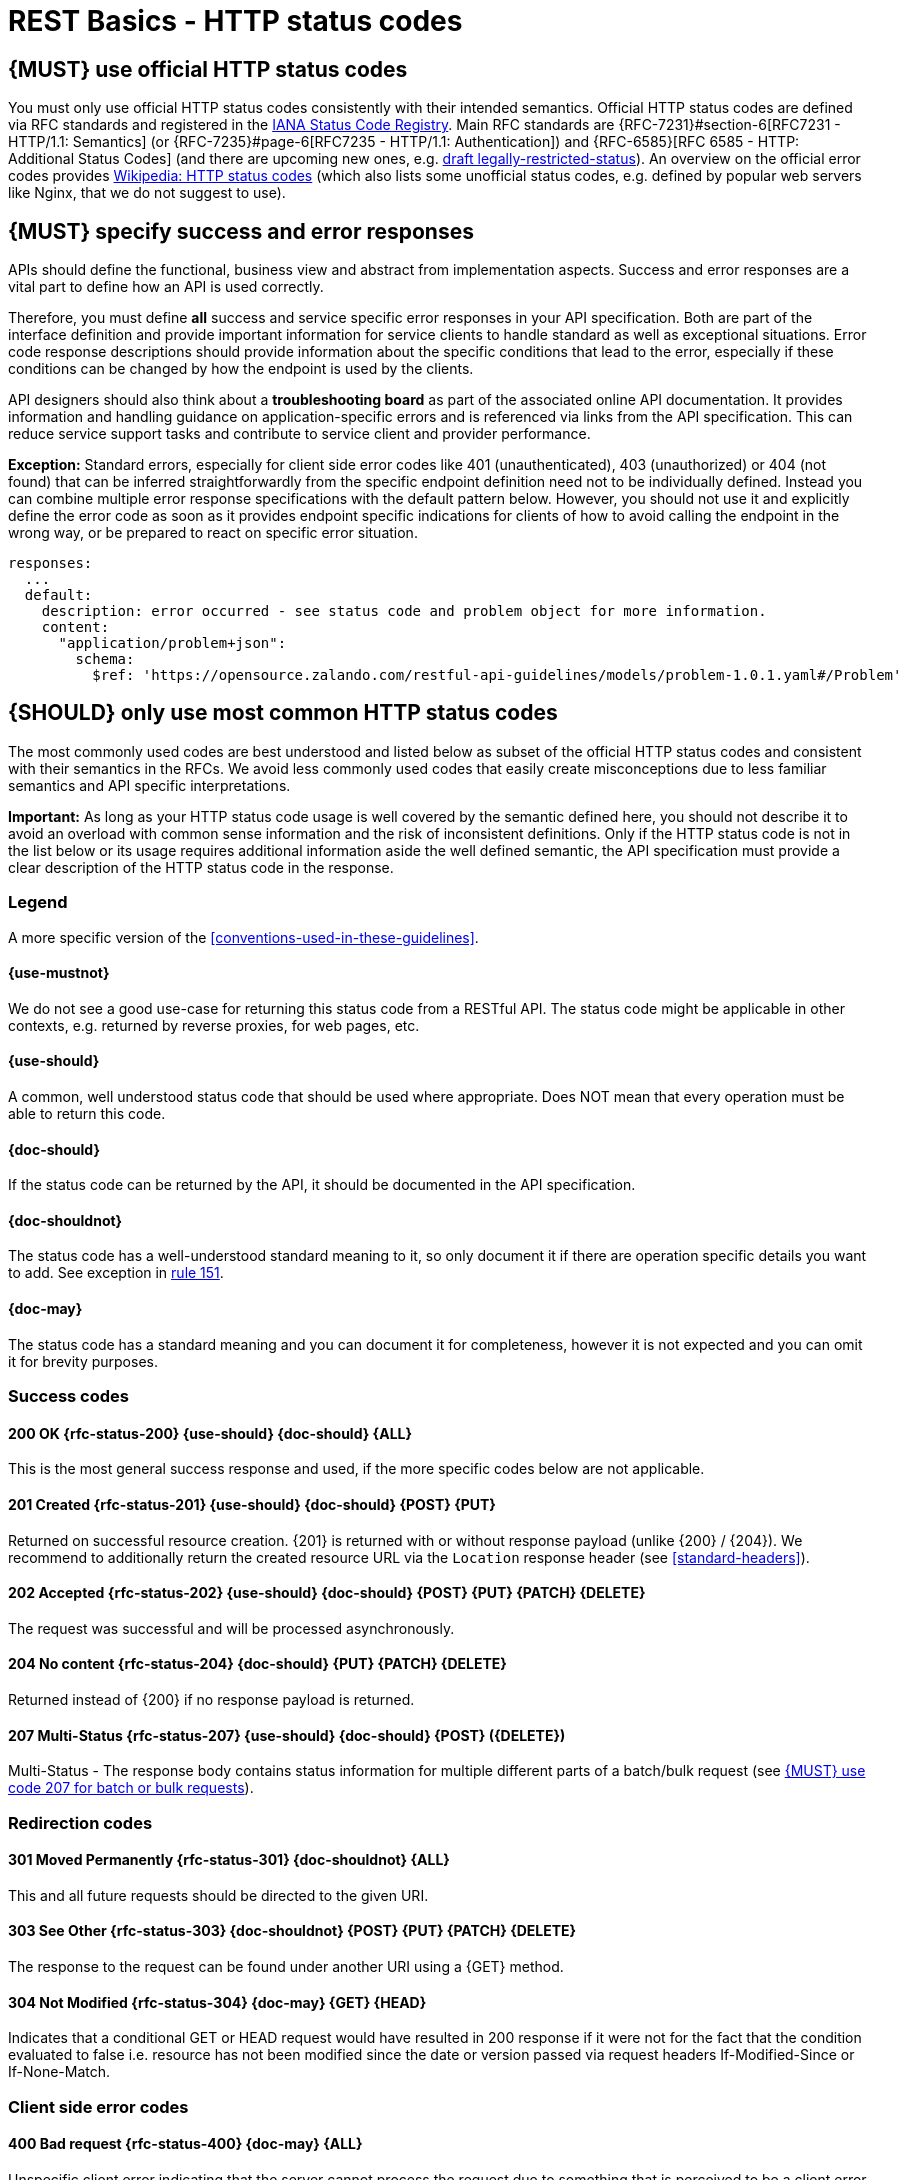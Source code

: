 [[http-status-codes-and-errors]]
= REST Basics - HTTP status codes


[#243]
== {MUST} use official HTTP status codes

You must only use official HTTP status codes consistently with their intended
semantics. Official HTTP status codes are defined via RFC standards and
registered in the https://www.iana.org/assignments/http-status-codes/http-status-codes.xhtml[IANA
Status Code Registry]. Main RFC standards are {RFC-7231}#section-6[RFC7231 - HTTP/1.1: Semantics]
(or {RFC-7235}#page-6[RFC7235 - HTTP/1.1: Authentication]) 
and {RFC-6585}[RFC 6585 - HTTP: Additional Status Codes] (and there are upcoming new ones, e.g.
https://tools.ietf.org/html/draft-tbray-http-legally-restricted-status-05[draft
legally-restricted-status]). An overview on the official error codes provides
https://en.wikipedia.org/wiki/List_of_HTTP_status_codes[Wikipedia: HTTP status
codes] (which also lists some unofficial status codes, e.g. defined by popular
web servers like Nginx, that we do not suggest to use).


[#151]
== {MUST} specify success and error responses

APIs should define the functional, business view and abstract from
implementation aspects. Success and error responses are a vital part to
define how an API is used correctly.

Therefore, you must define **all** success and service specific error
responses in your API specification. Both are part of the interface definition
and provide important information for service clients to handle standard as
well as exceptional situations.
Error code response descriptions should provide information about the specific 
conditions that lead to the error, especially if these conditions can be 
changed by how the endpoint is used by the clients. 

API designers should also think about a **troubleshooting board** as part of
the associated online API documentation. It provides information and handling
guidance on application-specific errors and is referenced via links from the
API specification. This can reduce service support tasks and contribute to
service client and provider performance.

**Exception:** Standard errors, especially for client side error codes 
like 401 (unauthenticated), 403 (unauthorized) or 404 (not found) that can be 
inferred straightforwardly from the specific endpoint definition need not to be 
individually defined. Instead you can combine multiple error response specifications 
with the default pattern below. However, you should not use it and explicitly 
define the error code as soon as it provides endpoint specific indications 
for clients of how to avoid calling the endpoint in the wrong way,
or be prepared to react on specific error situation.

[source,yaml]
----
responses:
  ...
  default:
    description: error occurred - see status code and problem object for more information.
    content:
      "application/problem+json":
        schema:
          $ref: 'https://opensource.zalando.com/restful-api-guidelines/models/problem-1.0.1.yaml#/Problem'
----


[#150]
== {SHOULD} only use most common HTTP status codes

The most commonly used codes are best understood and listed below as subset of
the official HTTP status codes and consistent with their semantics in the RFCs.
We avoid less commonly used codes that easily create misconceptions due to
less familiar semantics and API specific interpretations.

**Important:** As long as your HTTP status code usage is well covered by the
semantic defined here, you should not describe it to avoid an overload with
common sense information and the risk of inconsistent definitions. Only if the
HTTP status code is not in the list below or its usage requires additional
information aside the well defined semantic, the API specification must provide
a clear description of the HTTP status code in the response.

[[status-code-legend]]
=== Legend

A more specific version of the <<conventions-used-in-these-guidelines>>.

[[status-code-use-mustnot]]
==== {use-mustnot}
We do not see a good use-case for returning this status code from a RESTful API. The status code might be applicable in other contexts, e.g. returned by reverse proxies, for web pages, etc.

[[status-code-use-should]]
==== {use-should}
A common, well understood status code that should be used where appropriate.
Does NOT mean that every operation must be able to return this code.

[[status-code-doc-should]]
==== {doc-should}
If the status code can be returned by the API, it should be documented in the
API specification.

[[status-code-doc-shouldnot]]
==== {doc-shouldnot}
The status code has a well-understood standard meaning to it, so only document
it if there are operation specific details you want to add. See exception in
<<151, rule 151>>.

[[status-code-doc-may]]
==== {doc-may}
The status code has a standard meaning and you can document it for completeness,
however it is not expected and you can omit it for brevity purposes.

[[success-codes]]
=== Success codes


[[status-code-200]]
==== 200 OK {rfc-status-200} {use-should} {doc-should} {ALL}
[.indent]
This is the most general success response and used, 
if the more specific codes below are not applicable. 


[[status-code-201]]
==== 201 Created {rfc-status-201} {use-should} {doc-should} {POST} {PUT}
[.indent]
Returned on successful resource creation. 
{201} is returned with or without response payload (unlike {200} / {204}).
We recommend to additionally return the created resource URL via the `Location` 
response header (see <<standard-headers>>).


[[status-code-202]]
==== 202 Accepted {rfc-status-202} {use-should} {doc-should} {POST} {PUT} {PATCH} {DELETE}
[.indent]
The request was successful and will be processed asynchronously.


[[status-code-204]]
==== 204 No content {rfc-status-204} {doc-should} {PUT} {PATCH} {DELETE}
[.indent]
Returned instead of {200} if no response payload is returned. 


[[status-code-207]]
==== 207 Multi-Status {rfc-status-207} {use-should} {doc-should} {POST} ({DELETE})
[.indent]
Multi-Status - The response body contains status information for multiple
different parts of a batch/bulk request (see <<152>>).



[[redirection-codes]]
=== Redirection codes


[[status-code-301]]
==== 301 Moved Permanently {rfc-status-301} {doc-shouldnot} {ALL}
[.indent]
This and all future requests should be directed to the
given URI.


[[status-code-303]]
==== 303 See Other {rfc-status-303} {doc-shouldnot} {POST} {PUT} {PATCH} {DELETE}
[.indent]
The response to the request can be found under another URI using a
{GET} method.


[[status-code-304]]
==== 304 Not Modified {rfc-status-304} {doc-may} {GET} {HEAD}
[.indent]
Indicates that a conditional GET or HEAD request would have
resulted in 200 response if it were not for the fact that the condition evaluated
to false i.e. resource has not been modified since the date or version passed
via request headers If-Modified-Since or If-None-Match.

[[client-side-error-codes]]
=== Client side error codes

[[status-code-400]]
==== 400 Bad request {rfc-status-400} {doc-may} {ALL}
[.indent]
Unspecific client error indicating that the server cannot process the request 
due to something that is perceived to be a client error (e.g. malformed request syntax invalid request).
Should also be delivered in case of input payload fails business logic / semantic 
validation (instead of using status code 422). 


[[status-code-401]]
==== 401 Unauthorized {rfc-status-401} {doc-shouldnot} {ALL}
[.indent]
Actually "Unauthenticated": credentials 
are not valid for the target resource. User must log in. 


[[status-code-403]]
==== 403 Forbidden {rfc-status-403} {doc-shouldnot} {ALL}
[.indent]
The user is not authorized to use this resource.


[[status-code-404]]
==== 404 Not found {rfc-status-404} {doc-shouldnot} {ALL}
[.indent]
The resource is not found.


[[status-code-405]]
==== 405 Method Not Allowed {rfc-status-405} {doc-should} {ALL}
[.indent]
The method is not supported see {OPTIONS}.


[[status-code-406]]
==== 406 Not Acceptable {rfc-status-406} {doc-may} {ALL}
[.indent]
Resource can only generate content not acceptable according
to the Accept headers sent in the request.


[[status-code-408]]
==== 408 Request timeout {rfc-status-408} {use-mustnot} {doc-may} {ALL}
[.indent]
The server times out waiting for the resource.


[[status-code-409]]
==== 409 Conflict {rfc-status-409} {doc-should} {POST} {PUT} {PATCH} {DELETE}
[.indent]
Request cannot be completed due to conflict with the current state of the target resource.
For example, you may get a {409} response when updating a resource that is older than the existing 
one on the server, resulting in a version control conflict.
Hint, you should not return {409}, but {200} or {204} in case of successful robust creation of resources 
(via {PUT} or {POST}), if the resource already exists.


[[status-code-410]]
==== 410 Gone {rfc-status-410} {doc-may} {ALL}
[.indent]
Resource does not exist any longer e.g. when accessing a
resource that has intentionally been deleted.


[[status-code-412]]
==== 412 Precondition Failed {rfc-status-412} {doc-may} {PUT} {PATCH} {DELETE}
[.indent]
Returned for conditional requests, e.g. {If-Match} if the
condition failed. Used for optimistic locking.


[[status-code-415]]
==== 415 Unsupported Media Type {rfc-status-415} {doc-may} {POST} {PUT} {PATCH} {DELETE}
[.indent]
Clients sends request body without content type.


[[status-code-423]]
==== 423 Locked {rfc-status-423} {PUT} {PATCH} {DELETE}
[.indent]
Pessimistic locking, e.g. processing states.


[[status-code-428]]
==== 428 Precondition Required {rfc-status-428} {doc-shouldnot} {ALL}
[.indent]
Server requires the request to be conditional, e.g. to
make sure that the "lost update problem" is avoided (see <<181>>).


[[status-code-429]]
==== 429 Too many requests {rfc-status-429} {doc-may} {ALL}
[.indent]
The client does not consider rate limiting and sent too
many requests (see <<153>>).

=== Server side error codes

[[status-code-500]]
==== 500 Internal Server Error {rfc-status-500} {doc-shouldnot} {ALL}
[.indent]
A generic error indication for an unexpected server
execution problem (here, client retry may be sensible)


[[status-code-501]]
==== 501 Not Implemented {rfc-status-501} {ALL}
[.indent]
Server cannot fulfill the request (usually implies future
availability, e.g. new feature).


[[status-code-503]]
==== 503 Service Unavailable {rfc-status-503} {doc-shouldnot} {ALL}
[.indent]
Service is (temporarily) not available (e.g. if a
required component or downstream service is not available) -- client retry may
be sensible. If possible, the service should indicate how long the client
should wait by setting the {Retry-After} header.



[#220]
== {MUST} use most specific HTTP status codes

You must use the most specific HTTP status code when returning information
about your request processing status or error situations.


[#152]
== {MUST} use code 207 for batch or bulk requests

Some APIs are required to provide either _batch_ or _bulk_ requests using
{POST} for performance reasons, i.e. for communication and processing
efficiency. In this case services may be in need to signal multiple response
codes for each part of a batch or bulk request. As HTTP does not provide
proper guidance for handling batch/bulk requests and responses, we herewith
define the following approach:

* A batch or bulk request *always* responds with HTTP status code {207}
  unless a non-item-specific failure occurs.

* A batch or bulk request *may* return {4xx}/{5xx} status codes, if the
  failure is non-item-specific and cannot be restricted to individual items of
  the batch or bulk request, e.g. in case of overload situations or general
  service failures.

* A batch or bulk response with status code {207} *always* returns as payload
  a multi-status response containing item specific status and/or monitoring
  information for each part of the batch or bulk request.

**Note:** These rules apply _even in the case_ that processing of all
individual parts _fail_ or each part is executed _asynchronously_!

The rules are intended to allow clients to act on batch and bulk responses in
a consistent way by inspecting the individual results. We explicitly reject
the option to apply {200} for a completely successful batch as proposed in
Nakadi's https://nakadi.io/manual.html#/event-types/name/events_post[`POST
/event-types/{name}/events`] as short cut without inspecting the result, as we
want to avoid  risks and expect clients to handle partial
batch failures anyway.

The bulk or batch response may look as follows:

[source,yaml]
----
BatchOrBulkResponse:
  description: batch response object.
  type: object
  properties:
    items:
      type: array
      items:
        type: object
        properties:
          id:
            description: Identifier of batch or bulk request item.
            type: string
          status:
            description: >
              Response status value. A number or extensible enum describing
              the execution status of the batch or bulk request items.
            type: string
            x-extensible-enum: [...]
          description:
            description: >
              Human readable status description and containing additional
              context information about failures etc.
            type: string
        required: [id, status]
----

*Note*: while a _batch_ defines a collection of requests triggering
independent processes, a _bulk_ defines a collection of independent
resources created or updated together in one request. With respect to
response processing this distinction normally does not matter.


[#153]
== {MUST} use code 429 with headers for rate limits

APIs that wish to manage the request rate of clients must use the {429} (Too
Many Requests) response code, if the client exceeded the request rate (see
{RFC-6585}[RFC 6585]). Such responses must also contain header information
providing further details to the client. There are two approaches a service
can take for header information:

* Return a {Retry-After} header indicating how long the client ought to wait
  before making a follow-up request. The Retry-After header can contain a HTTP
  date value to retry after or the number of seconds to delay. Either is
  acceptable but APIs should prefer to use a delay in seconds.
* Return a trio of `X-RateLimit` headers. These headers (described below) allow
  a server to express a service level in the form of a number of allowing
  requests within a given window of time and when the window is reset.

The `X-RateLimit` headers are:

* `X-RateLimit-Limit`: The maximum number of requests that the client is
  allowed to make in this window.
* `X-RateLimit-Remaining`: The number of requests allowed in the current
  window.
* `X-RateLimit-Reset`: The relative time in seconds when the rate limit window
  will be reset. **Beware** that this is different to Github and Twitter's
  usage of a header with the same name which is using UTC epoch seconds
  instead.

The reason to allow both approaches is that APIs can have different
needs. Retry-After is often sufficient for general load handling and
request throttling scenarios and notably, does not strictly require the
concept of a calling entity such as a tenant or named account. In turn
this allows resource owners to minimise the amount of state they have to
carry with respect to client requests. The 'X-RateLimit' headers are
suitable for scenarios where clients are associated with pre-existing
account or tenancy structures. 'X-RateLimit' headers are generally
returned on every request and not just on a 429, which implies the
service implementing the API is carrying sufficient state to track the
number of requests made within a given window for each named entity.


[#176]
== {MUST} support problem JSON

{RFC-7807}[RFC 7807] defines a Problem JSON object using the media type
`application/problem+json` to provide an extensible human and machine readable
failure information beyond the HTTP response status code to transports the
failure kind (`type` / `title`) and the failure cause and location (`instant` /
`detail`). To make best use of this additional failure information, every
endpoints must be capable of returning a Problem JSON on client usage errors
({4xx} status codes) as well as server side processing errors ({5xx} status
codes).

*Note:* Clients must be robust and *not rely* on a Problem JSON object
being returned, since (a) failure responses may be created by infrastructure
components not aware of this guideline or (b) service may be unable to comply
with this guideline in certain error situations.

*Hint:* The media type `application/problem+json` is often not implemented as
a subset of `application/json` by libraries and services! Thus clients need to
include `application/problem+json` in the {Accept}-Header to trigger delivery
of the extended failure information.

The OpenAPI schema definition of the Problem JSON object can be found
https://opensource.zalando.com/restful-api-guidelines/models/problem-1.0.1.yaml[on
GitHub]. You can reference it by using:

[source,yaml]
----
responses:
  503:
    description: Service Unavailable
    content:
      "application/problem+json":
        schema:
          $ref: 'https://opensource.zalando.com/restful-api-guidelines/models/problem-1.0.1.yaml#/Problem'
----

You may define custom problem types as extensions of the Problem JSON object
if your API needs to return specific, additional, and more detailed error
information.

*Note:* Problem `type` and `instance` identifiers in our APIs are not meant
to be resolved. {RFC-7807}[RFC 7807] encourages that problem types are URI
references that point to human-readable documentation, *but* we deliberately
decided against that, as all important parts of the API must be documented
using <<101, OpenAPI>> anyway. In addition, URLs tend to be fragile and not
very stable over longer periods because of organizational and documentation
changes and descriptions might easily get out of sync.

In order to stay compatible with {RFC-7807}[RFC 7807] we proposed to use
https://tools.ietf.org/html/rfc3986#section-4.1[relative URI references]
usually defined by `absolute-path [ '?' query ] [ '#' fragment ]` as simplified
identifiers in `type` and `instance` fields:

* `/problems/out-of-stock`
* `/problems/insufficient-funds`
* `/problems/user-deactivated`
* `/problems/connection-error#read-timeout`

*Hint:* The use of https://tools.ietf.org/html/rfc3986#section-4.3[absolute
URIs] is not forbidden but strongly discouraged. If you use absolute URIs,
please reference https://opensource.zalando.com/restful-api-guidelines/models/problem-1.0.0.yaml#/Problem[problem-1.0.0.yaml#/Problem] instead.


[#177]
== {MUST} not expose stack traces

Stack traces contain implementation details that are not part of an API,
and on which clients should never rely. Moreover, stack traces can leak
sensitive information that partners and third parties are not allowed to
receive and may disclose insights about vulnerabilities to attackers.
